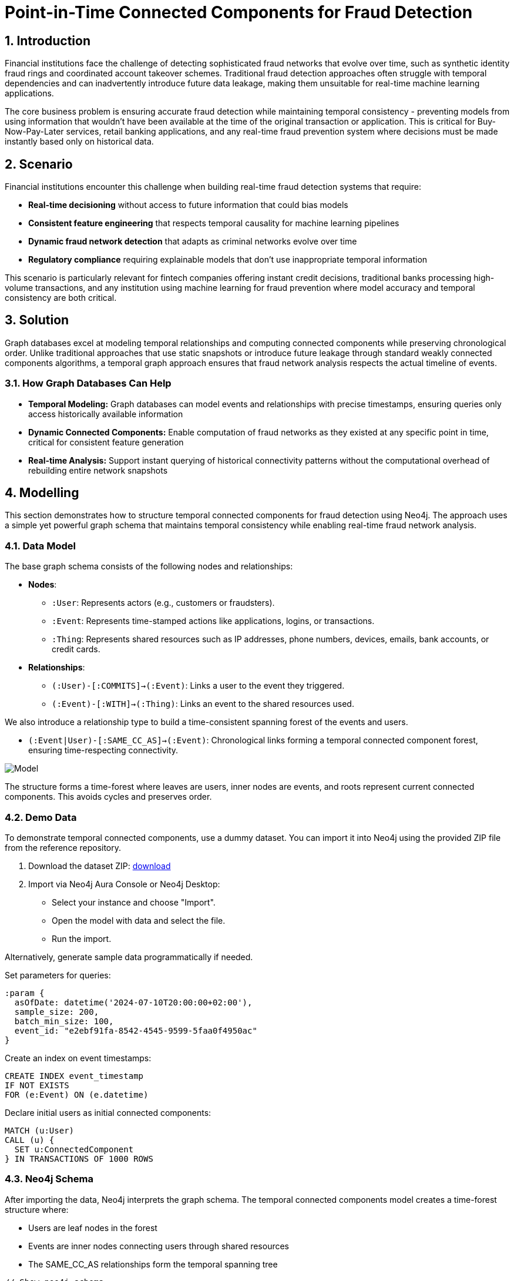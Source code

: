 = Point-in-Time Connected Components for Fraud Detection
:description: Master temporal fraud detection using point-in-time connected components to prevent future data leakage in real-time ML pipelines and ensure temporally consistent fraud network analysis.
:tags: point-in-time, connected-components, temporal-graphs, fraud-detection, wcc, fintech, retail-banking

== 1. Introduction

Financial institutions face the challenge of detecting sophisticated fraud networks that evolve over time, such as synthetic identity fraud rings and coordinated account takeover schemes. Traditional fraud detection approaches often struggle with temporal dependencies and can inadvertently introduce future data leakage, making them unsuitable for real-time machine learning applications.

The core business problem is ensuring accurate fraud detection while maintaining temporal consistency - preventing models from using information that wouldn't have been available at the time of the original transaction or application. This is critical for Buy-Now-Pay-Later services, retail banking applications, and any real-time fraud prevention system where decisions must be made instantly based only on historical data.

== 2. Scenario

Financial institutions encounter this challenge when building real-time fraud detection systems that require:

* *Real-time decisioning* without access to future information that could bias models
* *Consistent feature engineering* that respects temporal causality for machine learning pipelines
* *Dynamic fraud network detection* that adapts as criminal networks evolve over time
* *Regulatory compliance* requiring explainable models that don't use inappropriate temporal information

This scenario is particularly relevant for fintech companies offering instant credit decisions, traditional banks processing high-volume transactions, and any institution using machine learning for fraud prevention where model accuracy and temporal consistency are both critical.

== 3. Solution

Graph databases excel at modeling temporal relationships and computing connected components while preserving chronological order. Unlike traditional approaches that use static snapshots or introduce future leakage through standard weakly connected components algorithms, a temporal graph approach ensures that fraud network analysis respects the actual timeline of events.

=== 3.1. How Graph Databases Can Help

* *Temporal Modeling:* Graph databases can model events and relationships with precise timestamps, ensuring queries only access historically available information
* *Dynamic Connected Components:* Enable computation of fraud networks as they existed at any specific point in time, critical for consistent feature generation
* *Real-time Analysis:* Support instant querying of historical connectivity patterns without the computational overhead of rebuilding entire network snapshots

== 4. Modelling

This section demonstrates how to structure temporal connected components for fraud detection using Neo4j. The approach uses a simple yet powerful graph schema that maintains temporal consistency while enabling real-time fraud network analysis.

=== 4.1. Data Model

The base graph schema consists of the following nodes and relationships:

* *Nodes*:
  - `:User`: Represents actors (e.g., customers or fraudsters).
  - `:Event`: Represents time-stamped actions like applications, logins, or transactions.
  - `:Thing`: Represents shared resources such as IP addresses, phone numbers, devices, emails, bank accounts, or credit cards.
* *Relationships*:
  - `(:User)-[:COMMITS]->(:Event)`: Links a user to the event they triggered.
  - `(:Event)-[:WITH]->(:Thing)`: Links an event to the shared resources used.

We also introduce a relationship type to build a time-consistent spanning forest of the events and users.

  - `(:Event|User)-[:SAME_CC_AS]->(:Event)`: Chronological links forming a temporal connected component forest, ensuring time-respecting connectivity.

image::https://cdn-images-1.medium.com/max/1024/1*LTbw1WwV9QrInbSmxHblTQ.png[Model]

The structure forms a time-forest where leaves are users, inner nodes are events, and roots represent current connected components. This avoids cycles and preserves order.

=== 4.2. Demo Data

To demonstrate temporal connected components, use a dummy dataset. You can import it into Neo4j using the provided ZIP file from the reference repository.

1. Download the dataset ZIP: https://github.com/halftermeyer/temporal-connected-components-with-neo4j/blob/main/data-importer-dummy-dataset.zip[download]
2. Import via Neo4j Aura Console or Neo4j Desktop:
   - Select your instance and choose "Import".
   - Open the model with data and select the file.
   - Run the import.

Alternatively, generate sample data programmatically if needed.

Set parameters for queries:

[source, cypher, role=noheader]
----
:param {
  asOfDate: datetime('2024-07-10T20:00:00+02:00'),
  sample_size: 200,
  batch_min_size: 100,
  event_id: "e2ebf91fa-8542-4545-9599-5faa0f4950ac"
}
----

Create an index on event timestamps:

[source, cypher, role=noheader]
----
CREATE INDEX event_timestamp
IF NOT EXISTS
FOR (e:Event) ON (e.datetime)
----

Declare initial users as initial connected components:

[source, cypher, role=noheader]
----
MATCH (u:User)
CALL (u) {
  SET u:ConnectedComponent
} IN TRANSACTIONS OF 1000 ROWS
----

=== 4.3. Neo4j Schema

After importing the data, Neo4j interprets the graph schema. The temporal connected components model creates a time-forest structure where:

* Users are leaf nodes in the forest
* Events are inner nodes connecting users through shared resources
* The SAME_CC_AS relationships form the temporal spanning tree

[source, cypher, role=noheader]
----
// Show neo4j schema
CALL db.schema.visualization()
----

== 5. Cypher Queries

=== 5.1. Building the Temporal Structure

Process events chronologically to build the `:SAME_CC_AS` relationships.

image::https://cdn-images-1.medium.com/max/1024/1*RD7ibuhcco0G3Z7PEe6BRQ.png[Temporal Connected Component Forest]

First, project a GDS graph for efficient WCC computation (optional for batching - see https://neo4j.com/blog/developer/wcc-to-avoid-cypher-query-crashing/[this blog] for details):

[source, cypher, role=noheader]
----
CYPHER runtime=parallel
MATCH (thing:BankAccount|CreditCard|Device|EmailAddress|Event|IPAddress|PhoneNumber|Session|User)
CALL (thing) {
  MATCH (e:Event)-[:WITH|COMMITS]-(thing)
  WITH DISTINCT e
  WITH collect(e) AS events
  WITH CASE size(events)
    WHEN 1 THEN [events[0], null]
    ELSE events END AS events
  UNWIND range(0, size(events)-2) AS ix
  RETURN events[ix] AS source, events[ix+1] AS target
}
RETURN gds.graph.project(
  'wcc_graph', source, target, {});
----

Build the structure using GDS-driven batching:

[source, cypher, role=noheader]
----
CALL gds.wcc.stream('wcc_graph')
YIELD nodeId, componentId
WITH gds.util.asNode(nodeId) AS event, componentId
WITH componentId, collect(event) AS events
ORDER BY rand() //mixing CCs
CALL (events) {
  UNWIND events AS e
  WITH e
  WHERE NOT e:ConnectedComponent
  ORDER BY e.timestamp ASC
  CALL (e) {
    MATCH (e)(()-[:WITH]->(entity)<-[:WITH]-(:ConnectedComponent)){0,1}()<-[:COMMITS]-(p)
    WITH DISTINCT e, p
    MATCH (p)-[:SAME_CC_AS]->*(cc WHERE NOT EXISTS {(cc)-[:SAME_CC_AS]->()})
    MERGE (cc)-[:SAME_CC_AS]->(e)
    SET e:ConnectedComponent
  }
} IN CONCURRENT TRANSACTIONS OF 100 ROWS
----

Alternative query for building without GDS wcc-batching method:

[source, cypher, role=noheader]
----
CYPHER 5
MATCH (e:Event&!ConnectedComponent)
WITH e ORDER BY e.timestamp
CALL (e) {
  MATCH (e)(()-[:WITH]->(entity)<-[:WITH]-(:ConnectedComponent)){0,1}()<-[:COMMITS]-(u)
  WITH DISTINCT e, u
  MATCH (u)-[:SAME_CC_AS]->*(cc WHERE NOT EXISTS {(cc)-[:SAME_CC_AS]->()})
  MERGE (cc)-[:SAME_CC_AS]->(e)
  SET e:ConnectedComponent
} IN TRANSACTIONS OF 100 ROWS
----

=== 5.2. Querying Point-in-Time Connected Components

Retrieve all connected components as of a given date:

[source, cypher, role=noheader]
----
CYPHER 5 runtime=parallel
MATCH (cc:Event)
  WHERE cc.timestamp <= $asOfDate
  AND NOT EXISTS {
    (cc)-[:SAME_CC_AS]->(x:Event WHERE x.timestamp <= $asOfDate)
  }
RETURN cc
----

Get the connected component for a specific event ID with context:

[source, cypher, role=noheader]
----
CYPHER 5
MATCH p=(u:User)(()-[:SAME_CC_AS]->(ev))*(e:Event {event_id:$event_id})
UNWIND ev+[e] AS event
RETURN p, [(event)-[r:WITH]->(x)| [r, x]] AS with_things
----

=== 5.3. Detecting Non-Trivial Fraud Networks

Show non-trivial connected components:

[source, cypher, role=noheader]
----
MATCH (u:User)-[:SAME_CC_AS]->*(
  cc:ConnectedComponent WHERE NOT EXISTS {(cc)-[:SAME_CC_AS]->()}
)
WITH DISTINCT u, cc
WITH cc, collect(u) AS users
WITH cc, users, size(users) AS size
ORDER BY size DESC
WHERE size > 1
UNWIND users AS u
MATCH path=(u)-[:SAME_CC_AS]->*-(cc)
RETURN path, users, size
----

=== 5.4. Sample Dataset Generation

For generating a sample dataset without future leakage:

[source, cypher, role=noheader]
----
CYPHER 5
MATCH (e:Event)
WITH e, rand() AS r
ORDER BY r LIMIT $sample_size
WITH collect(e) AS events
UNWIND events AS e
WITH e ORDER BY e.timestamp ASC
MATCH (e)-[:COMMITS]-(u:User)
WITH e, u
// Additional logic for sampling without leakage
----

== 6. Graph Data Science (GDS)

=== 6.1. Temporal Weakly Connected Components

The temporal connected components approach can be enhanced using GDS algorithms for large-scale analysis while maintaining temporal consistency:

[source, cypher, role=noheader]
----
// Project temporal graph for GDS analysis
CALL gds.graph.project(
  'temporalFraudGraph',
  ['User', 'Event', 'Thing'],
  {
    COMMITS: {orientation: 'NATURAL'},
    WITH: {orientation: 'NATURAL'},
    SAME_CC_AS: {orientation: 'NATURAL'}
  },
  {
    nodeProperties: ['timestamp', 'event_id'],
    relationshipProperties: []
  }
)
----

=== 6.2. Streaming Connected Components

Compute and stream connected components for real-time fraud scoring:

[source, cypher, role=noheader]
----
// Stream WCC results for temporal fraud network analysis
CALL gds.wcc.stream('temporalFraudGraph')
YIELD nodeId, componentId
WITH gds.util.asNode(nodeId) AS node, componentId
WHERE node:User OR node:Event
RETURN node.event_id AS eventId, componentId, labels(node) AS nodeType
ORDER BY componentId
----

=== 6.3. Temporal PageRank Analysis

Identify central nodes in temporal fraud networks:

[source, cypher, role=noheader]
----
// Apply PageRank to identify central nodes in temporal fraud networks
CALL gds.pageRank.stream('temporalFraudGraph')
YIELD nodeId, score
WITH gds.util.asNode(nodeId) AS node, score
WHERE node:User
RETURN node AS userId, score
ORDER BY score DESC
LIMIT 20
----

This approach enables accurate, temporal-aware fraud ring detection in Neo4j, ideal for point-in-time WCC queries in fintech. It ensures ML features are computed without future leakage, improving fraud detection in real time.

References:

- https://neo4j.com/blog/developer/mastering-fraud-detection-temporal-graph/[original blog]
- https://github.com/halftermeyer/temporal-connected-components-with-neo4j/[code and toy dataset]
- https://neo4j.com/blog/developer/wcc-to-avoid-cypher-query-crashing/[wcc-batching blog]